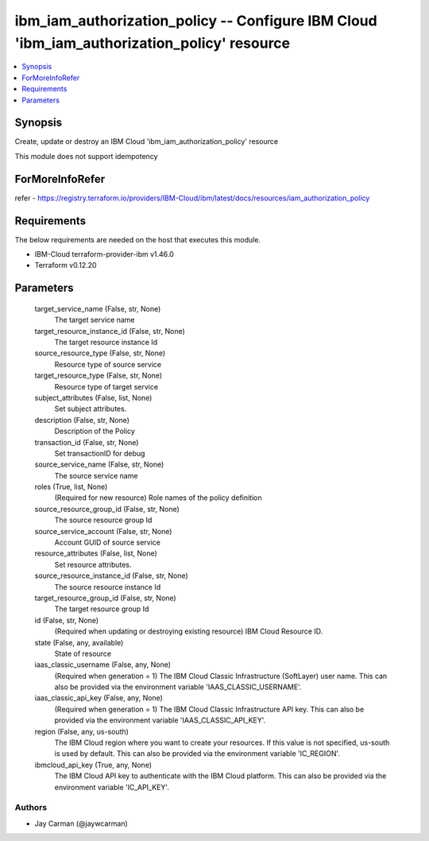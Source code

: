 
ibm_iam_authorization_policy -- Configure IBM Cloud 'ibm_iam_authorization_policy' resource
===========================================================================================

.. contents::
   :local:
   :depth: 1


Synopsis
--------

Create, update or destroy an IBM Cloud 'ibm_iam_authorization_policy' resource

This module does not support idempotency


ForMoreInfoRefer
----------------
refer - https://registry.terraform.io/providers/IBM-Cloud/ibm/latest/docs/resources/iam_authorization_policy

Requirements
------------
The below requirements are needed on the host that executes this module.

- IBM-Cloud terraform-provider-ibm v1.46.0
- Terraform v0.12.20



Parameters
----------

  target_service_name (False, str, None)
    The target service name


  target_resource_instance_id (False, str, None)
    The target resource instance Id


  source_resource_type (False, str, None)
    Resource type of source service


  target_resource_type (False, str, None)
    Resource type of target service


  subject_attributes (False, list, None)
    Set subject attributes.


  description (False, str, None)
    Description of the Policy


  transaction_id (False, str, None)
    Set transactionID for debug


  source_service_name (False, str, None)
    The source service name


  roles (True, list, None)
    (Required for new resource) Role names of the policy definition


  source_resource_group_id (False, str, None)
    The source resource group Id


  source_service_account (False, str, None)
    Account GUID of source service


  resource_attributes (False, list, None)
    Set resource attributes.


  source_resource_instance_id (False, str, None)
    The source resource instance Id


  target_resource_group_id (False, str, None)
    The target resource group Id


  id (False, str, None)
    (Required when updating or destroying existing resource) IBM Cloud Resource ID.


  state (False, any, available)
    State of resource


  iaas_classic_username (False, any, None)
    (Required when generation = 1) The IBM Cloud Classic Infrastructure (SoftLayer) user name. This can also be provided via the environment variable 'IAAS_CLASSIC_USERNAME'.


  iaas_classic_api_key (False, any, None)
    (Required when generation = 1) The IBM Cloud Classic Infrastructure API key. This can also be provided via the environment variable 'IAAS_CLASSIC_API_KEY'.


  region (False, any, us-south)
    The IBM Cloud region where you want to create your resources. If this value is not specified, us-south is used by default. This can also be provided via the environment variable 'IC_REGION'.


  ibmcloud_api_key (True, any, None)
    The IBM Cloud API key to authenticate with the IBM Cloud platform. This can also be provided via the environment variable 'IC_API_KEY'.













Authors
~~~~~~~

- Jay Carman (@jaywcarman)

